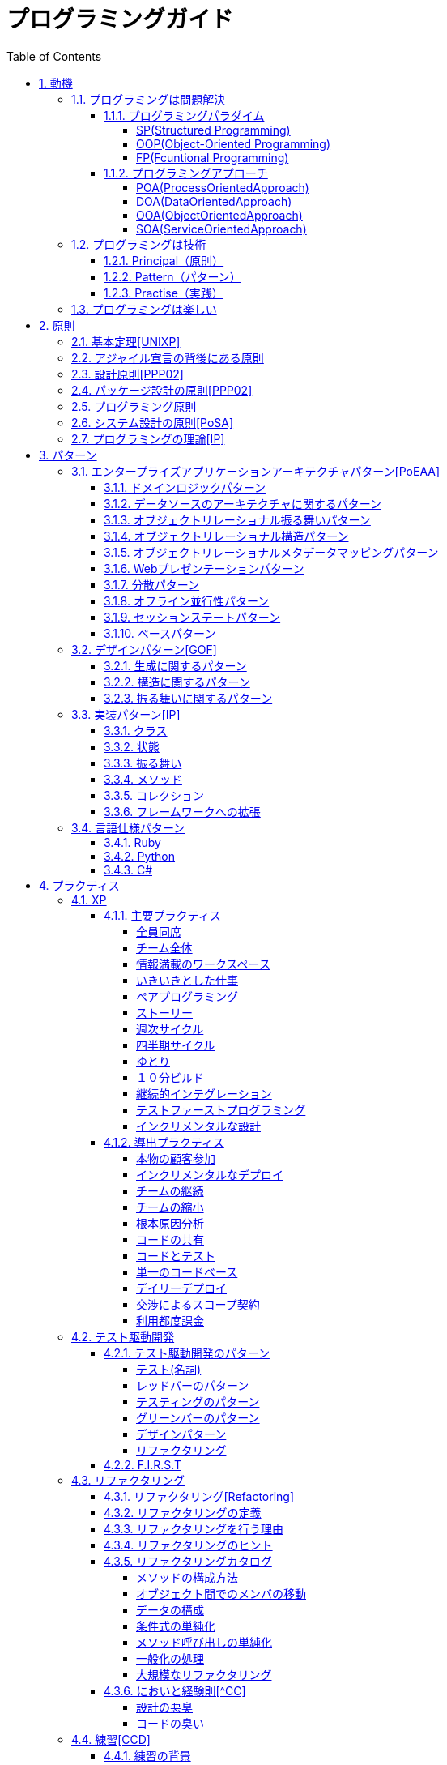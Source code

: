 :toc: left
:toclevels: 5
:sectnums:

= プログラミングガイド

== 動機
=== プログラミングは問題解決

==== プログラミングパラダイム

===== SP(Structured Programming)
[quote, Clean Architecture]
____
The first paradigm to be adopted(but not the first to be invented) was structured programming, which was discovered by Edsger Wybe Dijkstra in 1968. Dijkstra showed that the use of unrestrained jumps(goto statements) is harmful to program structure. As we'll see in the chapters that follow, he replaced those jumps with the more familiar if/then/eles and do/while/until constructs.

We can summarize the structured programming paradigm as follows:

Structured programming imposes discipline on direct transfer of control.
____

===== OOP(Object-Oriented Programming)

[quote, Clean Architecture]
____
The second paradigm to be adopted was actually discovered two years earlier, in 1966, by Ole Johan Dahl and Kristen Nygaard. These two programmers noticed that the function call stack frame in the ALGOL language could be moved to a heap, thereby allowing local variables declared by a function to exist long after the function returned. The function become a constructor for a class, the local variables become instance variables, and the nested functions become methods. This led inevitably to the discovery of polymorphism through the disciplined use of function pointers.

We can summarize the object-oriented programming paradigm as follows:

Object-oriented programming imposes discipline on indirect transfer of control.
____

===== FP(Fcuntional Programming)
[quote, Clean Architecture]
____
The third paradigm, which has only recently begun to be adopted, was the first to be invented. Indeed, its invention predates computer programming itself. Functional programming is the direct result of the work of Alonzo Church, who in 1936 invented λ-calculus while pursuing the same mathematical problem that was motivating Alan Turing at the same time. His λ-calculus is the foundation of the LISP language, invented in 1958 by John McCarthy. A foundational notion of λ-calculus is immutability---that is, the notion that the values of symbols do not change. This effectively means that is, the notion that that the values of symbols do not change. This effectively means that a functional language has no assignment statement. Most functional languages do, in fact, have some means to alter the value of a variable, but only under very strict discipline.

We can summarize the functional programming paradigm as follows:

Functional programming imposes discipline upon assignment.
____

==== プログラミングアプローチ

===== POA(ProcessOrientedApproach)

「業務処理プロセス」に着目するアプローチ手法。
POAは、業務内容を中心に設計されるためシステム設計が業務内容に強く依存する。そのため、業務内容が変更になったときにはシステムの大幅な変更が必要となりコスト面の負担が大きくなる。また、各部署の業務内容に応じて独立したシステムになることが多く、他のシステムとのデータ連携が複雑になるという問題がある。

===== DOA(DataOrientedApproach)

「どんなデータを必要とするか」に着目するアプローチ手法。
DOAでは、データを業務プロセスとは切り離して先にERモデルを用いて分析・設計する。業務のモデル化を行う際にデータが最も安定した情報資源であり、かつ共通資源であることを利用するため、業務変更によるシステムへの影響度が少なくなる。また、事象応答分析も行い、外部からの事象とその応答のタイミング的、時間的な関係を抽出し、制御の流れも図式化して分析する。

===== OOA(ObjectOrientedApproach)

「データとそれを操作する手続き（メソッド）の両方、すなわちオブジェクト」に着目するアプローチ手法。
DOAの概念をさらに進めたアプローチ。オブジェクトとは、データ（属性）とそのデータに対する手続き（メソッド）を１つにまとめたものを指す。

===== SOA(ServiceOrientedApproach)

個々のシステムをサービスという概念で捉えてシステムを構築する「やり方」（共通のメッセージ交換インタフェースに対応）。
サービスとは、業務上の１つの処理に相当するソフトウェアの機能。SOAを実現するために必要となる技術基盤は、ほとんどの場合Webサービスとなる。


=== プログラミングは技術
==== Principal（原則）
==== Pattern（パターン）
==== Practise（実践）

=== プログラミングは楽しい
* [ ] 自分の思い通りのモノを作る楽しさ
* [ ] 人の役に立つモノを作る楽しさ
* [ ] ピタゴラスイッチを作る楽しさ
* [ ] 新しいものを学ぶ楽しさ
* [ ] もっとも柔軟な媒体でものを作る楽しさ


== 原則
=== 基本定理<<UNIXP>>
  
1. スモール・イズ・ビューティフル
1. 一つのプログラムには一つのことをうまくやらせる
1. できるだけ早く試作する
1. 効率より移植性
1. 数値データはASCIIフラットファイルに保存する
1. ソフトウェアの梃子を有効に活用する
1. シェルスクリプトを使うことで梃子の効果と移植性を高める
1. 過度の対話的インタフェースを避ける
1. すべてのプログラムをフィルタにする

=== アジャイル宣言の背後にある原則

1. 顧客満足を最優先し、価値のあるソフトウェアを早く継続的に提供します。
1. 要求の変更はたとえ開発の後期であっても歓迎します。変化を味方につけることによって、お客様の競争力を引き上げます。
1. 動くソフトウェアを、2-3週間から2-3ヶ月というできるだけ短い時間間隔でリリースします。
1. ビジネス側の人と開発者は、プロジェクトを通して日々一緒に働かなければなりません。
1. 意欲に満ちた人々を集めてプロジェクトを構成します。環境と支援を与え仕事が無事終わるまで彼らを信頼します。
1. 情報を伝えるもっとも効率的で効果的な方法はフェイス・トゥ・フェイスで話をすることです。
1. 動くソフトウェアこそが進捗の最も重要な尺度です。
1. アジャイル･プロセスは持続可能な開発を促進します。一定のペースを継続的に維持できるようにしなければなりません。
1. 技術的卓越性と優れた設計に対する不断の注意が機敏さを高めます。
1. シンプルさ（ムダなく作れる量を最大限にすること）が本質です。
1. 最良のアーキテクチャ・要求・設計は、自己組織的なチームから生み出されます。
1. チームがもっと効率を高めることができるかを定期的に振り返り、それに基づいて自分たちのやり方を最適に調整します。
  
=== 設計原則<<PPP02>>
  
* 単一責任の原則(SRP)
* オープン・クローズドの原則(OCP)
* リスコフの置換原則(LSP)
* 依存関係逆転の原則(DIP)
* インタフェース分離の原則(ISP)
  
=== パッケージ設計の原則<<PPP02>>
  
* 再利用・リリース等価の原則(REP: Reuse-Release Equivalency)
* 全再利用の原則(CRP: Common Reuse Principle)
* 閉鎖性共通の原則(CCP: Common Closure Principle)
* 非循環依存関係の原則(ADP: Acyclic Dependencies Principle)
* 安定依存の原則(SDP: Stable Dependencies Principle)
* 安定度・抽象度等価の原則(SAP: Stable Abstractions Principle)
  
=== プログラミング原則
  
* KISS (Keep It Simple, Stupid. or Keep It Short and Simple)
* DRY (Don't Repeat Yourself.)
* YAGNI (You Aren't Going to Need It.)
* PIE (Program Intently and Expressively.)
* SLAP(Single Level of Abstraction Principle.)
* 名前重要 (Naming is important.)
* https://martinfowler.com/bliki/MonolithFirst.html[MonolithFirst]
* Immutable object
* Separating concerns

=== システム設計の原則<<PoSA>>

* 小さくまとめてわかりやすくする
* 場合分けのロジックを整理する
* 業務ロジックをわかりやすく整理する
* ドメインモデルの考え方で設計する
* アプリケーション機能を組み立てる
* データベースの設計とドメインオブジェクト
* 画面とドメインオブジェクトの設計を連動させる
* アプリケーション間の連携
* オブジェクト指向の開発プロセス
* オブジェクト指向設計の学び方と教え方

=== プログラミングの理論<<IP>>

* 価値
** コミュニケーション
** シンプル
** 柔軟性
* 原則
** 結果の局所化
** 繰返しの最小化
** ロジックとデータの一体化
** 対称性
** 宣言型の表現
** 変更頻度


== パターン

=== エンタープライズアプリケーションアーキテクチャパターン<<PoEAA>>

==== ドメインロジックパターン
* トランザクションスクリプト
* ドメインモデル
* テーブルモジュール
* サービスレイヤ

==== データソースのアーキテクチャに関するパターン
* テーブルゲートウェイ
* 行データゲートウェイ
* アクティブレコード
* データマッパー

==== オブジェクトリレーショナル振る舞いパターン
* ユニットオブワーク
* 一意マッピング
* レイジーロード

==== オブジェクトリレーショナル構造パターン
* 一意フィールド
* 外部キーマッピング
* 関連テーブルマッピング
* 依存マッピング
* 組込バリュー
* シリアライズLOB
* シングルテーブル継承
* クラステーブル継承
* 具象テーブル継承

==== オブジェクトリレーショナルメタデータマッピングパターン
* メタデータマッピング
* クエリーオブジェクト
* リポジトリ

==== Webプレゼンテーションパターン
* モデルビューコントローラ
* ページコントローラ
* フロントコントローラ
* テンプレートビュー
* トランスフォームビュー
* ツーステップビュー
* アプリケーションコントローラ

==== 分散パターン
* リモートファサード
* データ変換オブジェクト

==== オフライン並行性パターン
* 軽オフラインロック
* 重オフラインロック
* 緩ロック
* 暗黙ロック

==== セッションステートパターン
* クライアントセッションステート
* サーバセッションステート
* データベースセッションステート
  
==== ベースパターン
  
* ゲートウェイ
* マッパー
* レイヤースーパータイプ
* セパレートインタフェース
* レジストリ
* バリューオブジェクト
* マネー
* スペシャルケース
* プラグイン
* サービススタブ
* レコードセット

=== デザインパターン<<GOF>>

==== 生成に関するパターン

* Abstract Factory	関連する一連のインスタンスを状況に応じて、適切に生成する方法を提供する。
* Builder	複合化されたインスタンスの生成過程を隠蔽する。
* Factory Method	実際に生成されるインスタンスに依存しない、インスタンスの生成方法を提供する。
* Prototype	同様のインスタンスを生成するために、原型のインスタンスを複製する。
* Singleton あるクラスについて、インスタンスが単一であることを保証する。

==== 構造に関するパターン

* Adapter	元々関連性のない2つのクラスを接続するクラスを作る。
* Bridge	クラスなどの実装と、呼出し側の間の橋渡しをするクラスを用意し、実装を隠蔽する。
* Composite	再帰的な構造を表現する。
* Decorator	あるインスタンスに対し、動的に付加機能を追加する。Filterとも呼ばれる。
* Facade	複数のサブシステムの窓口となる共通のインタフェースを提供する。
* Flyweight	多数のインスタンスを共有し、インスタンスの構築のための負荷を減らす。
* Proxy	共通のインタフェースを持つインスタンスを内包し、利用者からのアクセスを代理する。Wrapperとも呼ばれる

==== 振る舞いに関するパターン

* Chain of Responsibility	イベントの送受信を行う複数のオブジェクトを鎖状につなぎ、それらの間をイベントが渡されてゆくようにする。
* Command	複数の異なる操作について、それぞれに対応するオブジェクトを用意し、オブジェクトを切り替えることで、操作の切替えを実現する。
* Interpreter	構文解析のために、文法規則を反映するクラス構造を作る。
* Iterator	複数の要素を内包するオブジェクトのすべての要素に対して、順番にアクセスする方法を提供する。反復子。
* Mediator	オブジェクト間の相互作用を仲介するオブジェクトを定義し、オブジェクト間の結合度を低くする。
* Memento	データ構造に対する一連の操作のそれぞれを記録しておき、以前の状態の復帰または操作の再現が行えるようにする。
* Observer (出版-購読型モデル)	インスタンスの変化を他のインスタンスから監視できるようにする。Listenerとも呼ばれる。
* State	オブジェクトの状態を変化させることで、処理内容を変えられるようにする。
* Strategy	データ構造に対して適用する一連のアルゴリズムをカプセル化し、アルゴリズムの切替えを容易にする。
* Template Method	あるアルゴリズムの途中経過で必要な処理を抽象メソッドに委ね、その実装を変えることで処理が変えられるようにする。
* Visitor	データ構造を保持するクラスと、それに対して処理を行うクラスを分離する。

=== 実装パターン<<IP>>
==== クラス
* クラス
* シンプルなスーパークラス名
* 修飾的なサブクラス
* 抽象インターフェース
* インターフェース
* 抽象クラス
* 別バーションのインターフェース
* バリューオブジェクト
* 特化
* サブクラス
* 実装クラス
* 内部クラス
* インスタンス固有の振る舞い
* 条件分岐
* 委譲
* プラガブルセレクタ
* 匿名内部クラス
* ライブラリクラス

==== 状態
* 状態
* アクセス
* 直接アクセス
* 間接アクセス
* 共通の状態
* 可変の状態
* 外部の状態
* 変数
* ローカル変数
* フィールド
* 引数
* コレクティングパラメータ
* オプション引数
* 可変引数
* パラメータオブジェクト
* 定数
* 役割を示す名前
* 宣言される型
* 初期化
* 早期初期化
* 遅延初期化

==== 振る舞い
* 制御フロー
* メインフロー
* メッセージ
* 選択メッセージ
* 二重ディスパッチ
* 分割（直列）メッセージ
* 反転メッセージ
* 招待メッセージ
* 説明メッセージ
* 例外フロー
* ガード条件
* 例外
* チェック例外
* 例外の伝搬

==== メソッド
* 複合メソッド
* 意図を示す名前
* メソッドの可視性
* メソッドオブジェクト
* オーバーライドメソッド
* オーバーロードメソッド
* メソッドが返す型
* メソッドのコメント
* ヘルパーメソッド
* デバッグ出力メソッド
* 変換
* 変換メソッド
* 変換コンストラクター
* 生成
* 完全なコンストラクタ
* ファクトリメソッド
* 内部ファクトリ
* コレクション用アクセッサメソッド
* 論理値設定メソッド
* クエリーメソッド
* 等価性メソッド
* getterメソッド
* setterメソッド
* 安全なコピー

==== コレクション
* メタファー
* 問題
* インターフェース
** 配列
** Iterable
** Collection
** List
** Set
** SortedSet
** Map
* 実装
** Collection
** List
** Set
** Map
* Collections
** 検索
** ソート
** 変更不可のコレクション
** 要素を１つだけ含むコレクション
** 空のコレクション
** コレクションの拡張

==== フレームワークへの拡張
* アプリケーションを変更させないフレームワークへの変更
* 非互換のアップグレード
* 互換性のある変更の促進
** ライブラリクラス
** オブジェクト
** 使用形式
** 抽象化
** 生成
** メソッド

=== 言語仕様パターン

==== Ruby
|===
|                |    |Ruby   |Python   |C=   |3   |4   |5   |
|Rubyの基本を学ぼう   |     |     |     |     |     |     |     |
|                |Rubyをより深く学ぶために|     |     |     |     |     |     |
|                |プログラムのはじまりとおわり|     |     |     |     |     |     |
|                |変数とは|     |     |     |     |     |     |
|                |オブジェクトとメソッド|     |     |     |     |     |     |
|                |演算子とは|     |     |     |     |     |     |
|                |コメントをつける|     |     |     |     |     |     |
|                |インデント|     |     |     |     |     |     |
|定数   |     |     |     |     |     |     |     |
|                |変数の種類|     |     |     |     |     |     |
|                |疑似変数|     |     |     |     |     |     |
|                |定数|     |     |     |     |     |     |
|                |nilオブジェクト|     |     |     |     |     |     |
|数値と演算子   |     |     |     |     |     |     |     |
|                |数値オブジェクト|     |     |     |     |     |     |
|                |算術演算子|     |     |     |     |     |     |
|                |シフト演算子とビット演算子|     |     |     |     |     |     |
|                |比較演算子|     |     |     |     |     |     |
|                |Integerのよく使われるメソッド|     |     |     |     |     |     |
|                |Floatのよく使われるメソッド|     |     |     |     |     |     |
|文字列   |     |     |     |     |     |     |     |
|                |文字列と文字列リテラル|     |     |     |     |     |     |
|                |文字列のよく使われるメソッド|     |     |     |     |     |     |
|                |日本語と文字コード|     |     |     |     |     |     |
|                |ヒアドキュメント|     |     |     |     |     |     |
|                |正規表現|     |     |     |     |     |     |
|                |シンボル|     |     |     |     |     |     |
|文字列   |     |     |     |     |     |     |     |
|                |文字列と文字列リテラル|     |     |     |     |     |     |
|                |文字列のよく使われるメソッド|     |     |     |     |     |     |
|                |日本語と文字コード|     |     |     |     |     |     |
|                |ヒアドキュメント|     |     |     |     |     |     |
|                |正規表現|     |     |     |     |     |     |
|                |シンボル|     |     |     |     |     |     |
|制御構造   |     |     |     |     |     |     |     |
|                |条件分岐|     |     |     |     |     |     |
|                |繰り返し処理|     |     |     |     |     |     |
|配列／レンジ／ハッシュ   |     |     |     |     |     |     |     |
|                |配列オブジェクト|     |     |     |     |     |     |
|                |配列でよく使われるメソッド|     |     |     |     |     |     |
|                |レンジオブジェクト(Range)|     |     |     |     |     |     |
|                |ハッシュオブジェクト(Hash)|     |     |     |     |     |     |
|                |ハッシュでよく使われるメソッド|     |     |     |     |     |     |
|                |配列とレンジ、ハッシュのまとめ|     |     |     |     |     |     |
|メソッド   |     |     |     |     |     |     |     |
|                |メソッド定義|     |     |     |     |     |     |
|                |メソッドと戻り値|     |     |     |     |     |     |
|                |ブロック付きメソッド|     |     |     |     |     |     |
|メソッド   |     |     |     |     |     |     |     |
|                |メソッド定義|     |     |     |     |     |     |
|                |メソッドと戻り値|     |     |     |     |     |     |
|                |ブロック付きメソッド|     |     |     |     |     |     |
|クラスの基本   |     |     |     |     |     |     |     |
|                |クラスとは|     |     |     |     |     |     |
|                |クラスにメソッドを定義する|     |     |     |     |     |     |
|                |再び変数について|     |     |     |     |     |     |
|                |アクセッサメソッド|     |     |     |     |     |     |
|                |メソッドと可視性|     |     |     |     |     |     |
|                |クラスの継承|     |     |     |     |     |     |
|                |別ファイルを読み込み|     |     |     |     |     |     |
|                |クラスと抽象化|     |     |     |     |     |     |
|モジュール   |     |     |     |     |     |     |     |
|                |モジュールとは|     |     |     |     |     |     |
|                |モジュールを名前空間として使う|     |     |     |     |     |     |
|                |モジュールでMix-inを実現する|     |     |     |     |     |     |
|                |トップレベルや名前空間と値の探索順|     |     |     |     |     |     |
|例外処理         ||     |     |     |     |     |     |
|　　　　　       |例外処理とは|     |     |     |     |     |     |
|                |例外を補足する|     |     |     |     |     |     |
|                |例外を発生させる|     |     |     |     |     |     |
|組み込みライブラリ ||     |     |     |     |     |     |
|　　　　　        |Timeクラス|     |     |     |     |     |     |
|                |Fileクラス|     |     |     |     |     |     |
|                |Dirクラス|     |     |     |     |     |     |
|標準添付ライブラリ ||     |     |     |     |     |     |
|                |標準添付ライブラリとは|     |     |     |     |     |     |
|                |日付クラス(Timeクラスの拡張)|     |     |     |     |     |     |
|                |CSVを扱う(CSVクラス)|     |     |     |     |     |     |
|                |JSONを扱う(JSONクラス)|     |     |     |     |     |     |
|                |YAMLを扱う(YAMLクラス)|     |     |     |     |     |     |
|                |一時ディレクトリ／ファイルを扱う(tmpdir／tempfile)|     |     |     |     |     |     |
|                |ファイルの操作を行う(FileUtilsモジュール)|     |     |     |     |     |     |
|                |プログラムのテスト|     |     |     |     |     |     |
|組み込みツール ||     |     |     |     |     |     |
|                |irb|     |     |     |     |     |     |
|                |RDoc|     |     |     |     |     |     |
|                |Rake|     |     |     |     |     |     |
|                |RubyGems|     |     |     |     |     |     |
|                |Bundler|     |     |     |     |     |     |
|より高度なRubyの知識 ||     |     |     |     |     |     |
|                |マジックコメント|     |     |     |     |     |     |
|                |%記法|     |     |     |     |     |     |
|                |ArrayとHashの一歩進んだ使い方|     |     |     |     |     |     |
|                |メソッドの一歩進んだ使い方|     |     |     |     |     |     |
|                |Rubyの一般的な命名規則|     |     |     |     |     |     |
|                |環境変数を扱う|     |     |     |     |     |     |
|                |コマンドライン引数を扱う|     |     |     |     |     |     |
||     |     |     |     |     |     |     |
|===

==== Python
|===
|                |    |Ruby   |Python   |C=   |3   |4   |5   |
|プログラミングの基本   |     |     |     |     |     |     |     |
|                |基本のデータ|     |     |     |     |     |     |
|                |変数|     |     |     |     |     |     |
|                |演算|     |     |     |     |     |     |
|                |文の書き方|     |     |     |     |     |     |
|データ構造       ||     |     |     |     |     |     |
|                |リスト(list)|     |     |     |     |     |     |
|                |タプル(tuple)とレンジ(range)|     |     |     |     |     |     |
|                |セット(set)|     |     |     |     |     |     |
|                |辞書(dict)|     |     |     |     |     |     |
|制御構文       ||     |     |     |     |     |     |
|                |if文|     |     |     |     |     |     |
|                |for文|     |     |     |     |     |     |
|                |while文|     |     |     |     |     |     |
|                |リスト内包表記|     |     |     |     |     |     |
|関数       ||     |     |     |     |     |     |
|                |関数の利用|     |     |     |     |     |     |
|                |関数の作成|     |     |     |     |     |     |
|                |ラムダ式|     |     |     |     |     |     |
|クラス           ||     |     |     |     |     |     |
|                |オブジェクト指向|     |     |     |     |     |     |
|                |クラスの作成|     |     |     |     |     |     |
|                |メンバのはたらき|     |     |     |     |     |     |
|                |継承|     |     |     |     |     |     |
|エラーと例外処理           ||     |     |     |     |     |     |
|                |エラーメッセージ|     |     |     |     |     |     |
|                |例外を処理する|     |     |     |     |     |     |
|                |例外を送る|     |     |     |     |     |     |
|ファイル操作      ||     |     |     |     |     |     |
|                |ファイルの読み込み|     |     |     |     |     |     |
|                |ファイルへの書き出し|     |     |     |     |     |     |
|                |ファイルオブジェクトを利用する|     |     |     |     |     |     |
|モジュール      ||     |     |     |     |     |     |
|                |モジュールを利用する|     |     |     |     |     |     |
|                |モジュールの作成|     |     |     |     |     |     |
|                |コマンドラインからの利用|     |     |     |     |     |     |
|標準ライブラリの活用      ||     |     |     |     |     |     |
|                |標準ライブラリ|     |     |     |     |     |     |
|                |算術計算- math, random, statistics|     |     |     |     |     |     |
|                |日時 - datetime|     |     |     |     |     |     |
|                |CSVファイル - csv|     |     |     |     |     |     |
|                |正規表現 - re|     |     |     |     |     |     |
|外部パッケージの利用      ||     |     |     |     |     |     |
|                |外部パッケージのインストール|     |     |     |     |     |     |
|                |Web情報の取得 - Requests|     |     |     |     |     |     |
|                |グラフ作成 - matplotlib|     |     |     |     |     |     |
|                |画像編集 - Pillow|     |     |     |     |     |     |
|応用的な文法      ||     |     |     |     |     |     |
|                |非同期構文|     |     |     |     |     |     |
|                |イテレータ・ジェネレータ|     |     |     |     |     |     |
|                |Pythonの慣習 - PEP8|     |     |     |     |     |     |
|===
==== C#
|===
|                |    |Ruby   |Python   |C=   |3   |4   |5   |
|C=の基本を学ぶ   |     |     |     |     |     |     |     |
|                |プログラムの実行順序と構成|     |     |     |     |     |     |
|                |記述方法の基本|     |     |     |     |     |     |
|                |ステートメントとブロック|     |     |     |     |     |     |
|                |文字の入出力|     |     |     |     |     |     |
|                |コメント|     |     |     |     |     |     |
|変数と型 |     |     |     |     |     |     |     |
|                |変数の基本|     |     |     |     |     |     |
|                |型の種類|     |     |     |     |     |     |
|                |宣言と初期化|     |     |     |     |     |     |
|                |変数のスコープ|     |     |     |     |     |     |
|                |型の変換|     |     |     |     |     |     |
|演算子           ||     |     |     |     |     |     |
|                |演算子の基本|     |     |     |     |     |     |
|                |代入演算子|     |     |     |     |     |     |
|                |算術演算子|     |     |     |     |     |     |
|                |連結演算子|     |     |     |     |     |     |
|                |比較演算子|     |     |     |     |     |     |
|                |論理演算子|     |     |     |     |     |     |
|                |その他の演算子|     |     |     |     |     |     |
|条件分岐         ||     |     |     |     |     |     |
|                |条件分岐の基本|     |     |     |     |     |     |
|                |if|     |     |     |     |     |     |
|                |if - else|     |     |     |     |     |     |
|                |if - else if|     |     |     |     |     |     |
|                |ifとブール値|     |     |     |     |     |     |
|                |switch - case|     |     |     |     |     |     |
|繰り返し処理      ||     |     |     |     |     |     |
|                |繰り返し処理の基本|     |     |     |     |     |     |
|                |for|     |     |     |     |     |     |
|                |foreach|     |     |     |     |     |     |
|                |while|     |     |     |     |     |     |
|                |do - while|     |     |     |     |     |     |
|                |流れ制御|     |     |     |     |     |     |
|配列とコレクション      ||     |     |     |     |     |     |
|                |配列の基本|     |     |     |     |     |     |
|                |配列の使い方|     |     |     |     |     |     |
|                |多次元配列|     |     |     |     |     |     |
|                |ジャグ配列|     |     |     |     |     |     |
|                |コレクション|     |     |     |     |     |     |
|                |主要なコレクション|     |     |     |     |     |     |
|メソッド         ||     |     |     |     |     |     |
|                |メソッドの基本|     |     |     |     |     |     |
|                |メソッドの作成|     |     |     |     |     |     |
|                |引数の指定|     |     |     |     |     |     |
|                |オーバーロード|     |     |     |     |     |     |
|                |戻り値の指定|     |     |     |     |     |     |
|クラスと構造体    ||     |     |     |     |     |     |
|                |クラスの基本|     |     |     |     |     |     |
|                |クラスの作成|     |     |     |     |     |     |
|                |メンバー|     |     |     |     |     |     |
|                |コンストラクターとデストラクター|     |     |     |     |     |     |
|                |アクセス修飾子|     |     |     |     |     |     |
|                |パーシャルクラス|     |     |     |     |     |     |
|                |構造体|     |     |     |     |     |     |
|継承             ||     |     |     |     |     |     |
|                |継承の基本|     |     |     |     |     |     |
|                |派生クラスの作成|     |     |     |     |     |     |
|                |ポリモーフィズム|     |     |     |     |     |     |
|                |基本クラスへのアクセス|     |     |     |     |     |     |
|                |オーバーライド|     |     |     |     |     |     |
|抽象クラスとインターフェイス         ||     |     |     |     |     |     |
|                |抽象クラスの基本|     |     |     |     |     |     |
|                |抽象クラスの作成と使用|     |     |     |     |     |     |
|                |インターフェイスの基本|     |     |     |     |     |     |
|                |インターフェイスの作成と使用|     |     |     |     |     |     |
|デリゲートとイベント         ||     |     |     |     |     |     |
|                |デリゲートの基本|     |     |     |     |     |     |
|                |デリゲートオブジェクトの生成|     |     |     |     |     |     |
|                |汎用的なデリゲート|     |     |     |     |     |     |
|                |イベントとデリゲートの違い|     |     |     |     |     |     |
|ジェネリック      ||     |     |     |     |     |     |
|                |ジェネリックの基本|     |     |     |     |     |     |
|                |ジェネリックメソッドの作成|     |     |     |     |     |     |
|                |ジェネリッククラスの作成|     |     |     |     |     |     |
|                |ジェネリックインターフェイスの作成|     |     |     |     |     |     |
|                |ジェネリック型の制約|     |     |     |     |     |     |
|                |ジェネリックコレクション|     |     |     |     |     |     |
|LINQ         ||     |     |     |     |     |     |
|                |LINQの概要|     |     |     |     |     |     |
|                |LINQの基本|     |     |     |     |     |     |
|                |クエリキーワード|     |     |     |     |     |     |
|                |LINQの拡張メソッド|     |     |     |     |     |     |
|例外処理         ||     |     |     |     |     |     |
|                |例外処理の基本|     |     |     |     |     |     |
|                |try-catch-finally|     |     |     |     |     |     |
|                |例外の種類と作成|     |     |     |     |     |     |
|                |例外の再スロー|     |     |     |     |     |     |
|非同期処理        ||     |     |     |     |     |     |
|                |非同期処理の基本|     |     |     |     |     |     |
|                |非同期メソッドの作成|     |     |     |     |     |     |
|                |非同期所の実装|     |     |     |     |     |     |
|                |非同期処理の実行順序|     |     |     |     |     |     |
|                |非同期処理の操作|     |     |     |     |     |     |
|                |非同期処理の例外と取消し|     |     |     |     |     |     |
|Windowsフォームアプリケーション作成        ||     |     |     |     |     |     |
|                |Windowsプログラミングの基本|     |     |     |     |     |     |
|                |Windowsフォームアプリケーションの作成準備|     |     |     |     |     |     |
|                |コントロールの配置と設定|     |     |     |     |     |     |
|                |イベントに対する処理の記述|     |     |     |     |     |     |
|                |実行と動作確認|     |     |     |     |     |     |
|===

== プラクティス
=== XP
  
==== 主要プラクティス
  
===== 全員同席
  
===== チーム全体
  
===== 情報満載のワークスペース
  
===== いきいきとした仕事
  
===== ペアプログラミング
  
===== ストーリー
  
===== 週次サイクル

===== 四半期サイクル
  
===== ゆとり
  
===== １０分ビルド
  
===== 継続的インテグレーション

===== テストファーストプログラミング

===== インクリメンタルな設計

==== 導出プラクティス
  
===== 本物の顧客参加
  
===== インクリメンタルなデプロイ
  
===== チームの継続
  
===== チームの縮小
  
===== 根本原因分析
  
===== コードの共有

===== コードとテスト
  
===== 単一のコードベース

===== デイリーデプロイ
  
===== 交渉によるスコープ契約
  
===== 利用都度課金

=== テスト駆動開発
==== テスト駆動開発のパターン

===== テスト(名詞)
* 独立したテスト
* TODOリスト
* テストファースト
* アサートファースト
* テストデータ
* 明示的なデータ

===== レッドバーのパターン
* 一歩を示すテスト
* 説明的なテスト
* 学習用テスト
* 脱線はTODOリストへ
* 回帰テスト
* 休憩
* やり直す
* 安い椅子に良い椅子

===== テスティングのパターン
* 小さいテスト
* Mock Object(偽装オブジェクト)パターン
* Self Shunt(自己接続)パターン
* Long String(記録用文字列)パターン
* Crash Test Dummy(衝突実験ダミー人形)パターン
* 失敗させたままのテスト
* きれいなチェックイン

===== グリーンバーのパターン
* 仮実装を経て本実装へ
* 三角測量
* 明白な実装
* 一から多へ
* xUnitのパターン
* フィクスチャー
* 外部フィクスチャー
* テストメソッド
* 例外のテスト
* まとめてテスト

===== デザインパターン
* Commandパターン
* Value Objectパターン
* Null Objectパターン
* Template Methodパターン
* Pluggable Objectパターン
* Factory Methodパターン
* Imposterパターン
* Collecting Parameterパターン
* Singletonパターン

===== リファクタリング
* 差異をなくす
* 変更の分離
* データ構造の変更
* メソッドの抽出
* メソッドのインライン化
* インタフェースの抽出
* メソッドの移動
* メソッドオブジェクト
* パラメータの追加
* メソッドからコンストラクタへのパラメータの移動

==== F.I.R.S.T
1. Fast(高速)
1. Independent(独立)
1. Repeatable(再現性)
1. Self-Validating(自己検証可能)
1. Timely(適時性)

=== リファクタリング
==== リファクタリング<<Refactoring>>
* コードの不吉な臭い
* メソッドの構成
* オブジェクト間での特性の移動
* データの再編成
* 条件記述の単純化
* メソッド呼び出しの単純化
* 継承の取り扱い

==== リファクタリングの定義
==== リファクタリングを行う理由
* リファクタリングはソフトウェア設計を改善する
* リファクタリングはソフトウェアを理解しやすくする
* リファクタリングはバグを見つけ出す
* リファクタリングでより速くプログラミングできる
==== いつリファクタリングをすべきか
* ３度目の法則
* 機能追加時にリファクタリングを行う
* バグフィックスの時にリファクタリングを行う
* コードレビューの時にリファクタリングを行う

==== リファクタリングのヒント

* [ ] 構造的に機能を付け加えにくいプログラムに、新規機能を追加しなければならない場合には、まず機能追加が簡単になるようにリファクタリングをしてから追加を行うこと。

* [ ] リファクタリングに入る前に、しっかりとした一連のテスト群が用意できているかを確認すること。これらのテストには自己診断機能が不可欠である。

* [ ] リファクタリングでは小さなステップでプログラムを変更していく。そのため、誤ったことしても、バグを見つけるのは簡単である。

* [ ] コンパイラが理解出るコードは誰にでも書ける。すぐれたプログラマは、人間にとってわかりやすいコードを書く。

* [ ] リファクタリング（名詞）：外側から見たときの振る舞いを保ちつつ、理解や修正が簡単になるように、ソフトウェアの内部構造を変化させること。

* [ ] リファクタリングする（動詞）：一連のリファクタリングを適用して、外部から見た振る舞いの変更なしに、ソフトウェアを再構築すること。

* [ ] ３三度目になったらリファクタリング開始。

* [ ] あまり早期にインタフェースを公開しないこと。スムーズなリファクタリングのために、時にはコードの所有権のポリシーを変えることも必要。

* [ ] コメントの必要を感じたときにはリファクタリングを行って、コメントを書かなくとも内容がわかるようなコードを目指すこと。

* [ ] テストを完全に自動化して、その結果もテストにチェックさせること。

* [ ] テストをひとそろいにしておくと、バグの検出に絶大な威力を発揮する。これによって、バグの発見にかかる時間は削除される。

==== リファクタリングカタログ

===== メソッドの構成方法
* メソッドの抽出(Extract Method)
* メソッドのインライン化(Inline Method)
* 一時変数のインライン化(Inline Temp)
* 一時変数から問い合わせメソッドへ(Replace Temp with Query)
* 一時変数からチェインへ(Replace Temp with Query)
* 説明変数の導入(Introduce Explaining Variable)
* 一時変数の導入(Split Temporary Variable)
* 引数への代入の除去(Remove Assignments to Parameters)
* メソッドからメソッドオブジェクトへ(Replace Method with Method Object)
* アルゴリズム変更(Substitute Algorithm)
* ループからコレクションクロージャメソッドへ(Replace Loop with Collection Closure Method)
* サンドイッチメソッドの抽出(Extract Surrounding Method)
* クラスアノテーションの導入(Introduce Class Annotation)
* 名前付き引数の導入(Introduce Named Parameter)
* 名前付き引数の除去(Remove Named Parameter)
* 使われていないデフォルト引数の除去(Remove Unused Default Parameter)
* 動的メソッド定義(Dynamic Method Definition)
* 動的レセプタから動的メソッド定義へ(Replace Dynamic Receptor with Dynamic Method Definition)
* 動的レセプタの分離(Isolate Dynamic Receptor)
* evalを実行時からパース時へ(Move Eval from Runtime to Parse Time)

===== オブジェクト間でのメンバの移動
* メソッドの移動(Move Method)
* フィールドの移動(Move Field)
* クラスの抽出(Extract Class)
* クラスのインライン化(Inline Class)
* 移譲の隠蔽(Hide Delegate)
* 横流しブローカーの除去(Remove Middle Man)

===== データの構成
* 自己カプセル化フィールド(Self Encapsulate Field)
* データ値からオブジェクトへ(Replace Data Value with Object)
* 値から参照へ(Change Value to Reference)
* 参照から値へ(Change Reference to Value)
* 配列からオブジェクトへ(Replace Array with Object)
* ハッシュからオブジェクトへ(Replace Array with Object)
* 片方向リンクから双方向リンクへ(Change Unidirectional Association to Bidirectional)
* 双方向リンクから片方向リンクへ(Change Bidirectional Association to Unidirectional)
* マジックナンバーからシンボル定数へ(Replace Magic Number with Symbolic Constant)
* コレクションのカプセル化(Encapsulate Collection)
* レコードからデータクラスへ(Replace Record with Data Class)
* タイプコードからポリモーフィズムへ(Replace Type Code with Polymorphism)
* タイプコードからモジュールのextendへ(Replace Type Code with Module Extension)
* タイプコードからState/Strategyへ(Replace Type Code with State/Strategy)
* サブクラスからフィールドへ(Replace Subclass with Fields)
* 属性初期化の遅延実行(Lazily Initialized Attribute)
* 属性初期化の先行実行(Eagerly Initialized Attribute)

===== 条件式の単純化
* 条件分の分解(Decompose Conditional)
* 条件分岐の組み換え(Recompose Conditinal)
* 重複する条件分岐の断片の統合(Consolidate Duplicate Conditional Fragments)
* 制御フラグの除去
* 条件分岐のネストからガード節へ(Replace Nested Conditional with Guard Clauses)
* 条件分岐からポリモーフィズムへ(Replace Conditional with Polymorphism)
* nullオブジェクトの導入(Introduce Null Object)
* アサーションの導入(Introduce Assertion)

===== メソッド呼び出しの単純化
* メソッド名の変更(Rename Method)
* 引数の追加(Add Parameter)
* 引数の削除(Remove Parameter)
* 問い合わせと更新の分離(Separate Query from Modifier)
* メソッドのパラメータ化(Parameterize Method)
* 引数から別々のメソッドへ(Replace Parameter with Explicit Methods)
* オブジェクト自体の受け渡し(Preserve Whole Object)
* 引数からメソッドへ(Replace Parameter with Method)
* 引数オブジェクトの導入(Introduce Parameter Object)
* 設定メソッドの削除(Remove Setting Method)
* メソッドの隠蔽(Hide Method)
* コンストラクタからファクトリメソッドへ(Replace Constructor with Factory Method)
* エラーコードから例外へ(Replace Error Code wiht Exception)
* 例外からテストへ(Replace Exception with Test)
* ゲートウェイの導入(Introduce Gateway)
* 式ビルダーの導入(Intorduce Expression Builder)

===== 一般化の処理
* メソッドの上位階層への移動(Pull Up Method)
* メソッドの下位階層への移動(Push Down Method)
* モジュールの抽出(Extract Module)
* モジュールのインライン化(Inline Module)
* サブクラスの抽出(Extract Subclass)
* 継承の導入(Introduce Inheritance)
* 階層構造の統合(Collapse Hierarchy)
* テンプレートメソッドの作成(From Template Method)
* 継承から移譲のへ(Replace Inheritance with Delegation)
* 委譲から継承へ(Replace Delegation with Hierarchy)
* 抽象スーパークラスからモジュールへ(Replae Abstract Superclass with Module)

===== 大規模なリファクタリング
* 複合的な継承階層の分割(Tease Apart Inheritance)
* 手続き型設計からオブジェクト指向設計へ(Convert Procedural Design to Objects)
* ドメインのプレゼンテーションからの分離(Separate Domain from Presentation)
* 継承階層の抽出(Extract Hierarchy)

==== においと経験則[^CC]
===== 設計の悪臭
1. 硬さ
1. もろさ
1. 移植性のなさ
1. 扱いにくさ
1. 不必要な複雑さ
1. 不必要な繰り返し
1. 不透明さ

===== コードの臭い
* コードの重複
* 長いメソッド
* 大きなクラス
* 長い引数リスト
* 変更系統の分岐
* ショットガン創の手術
* メソッドの浮気
* 群れたがるデータ
* プリミティブ強迫症
* case文
* パラレルな継承階層
* 仕事をしないクラス
* 空論的一般化
* 一時フィールド
* メッセージの連鎖
* 横流しフローカー
* 親密すぎるクラス
* インターフェイスの異なるクラス群
* 不完全なライブラリクラス
* データクラス
* 継承した遺産の拒絶
* コメント
* メタプログラミング狂
* 柔軟すぎるAPI
* 紋切り型コードの繰り返し

* コメント
** C1:不適切な情報
** C2:退化コメント
** C3:冗長なコメント
** C4:記述不足のコメント
** C5:コメントアウトされたコード
* 環境
** E1:ビルドに複数のステップを要する
** E2:テストに複数のステップを要する
* 関数
** F1:多すぎる引数
** F2:出力引数
** F3:フラグ引数
** F4:死んだ関数
* 一般
** G1:１つのソースファイルに複数の言語を使用する
** G2:あって当然の振る舞いが実装されていない
** G3:境界値に対する不正確な振る舞い
** G4:安全軽視
** G5:重複
** G6:抽象レベルが正しくないコード
** G7:継承クラスに依存したベースクラス
** G8:情報過多
** G9:デッドコード
** G10:垂直分離
** G11:不整合
** G12:雑然
** G13:人為的な結合
** G14:機能の羨望
** G15:セレクタ引数
** G16:不明瞭な意図
** G17:責務を持たせる場所の間違い
** G18:不適切なstatic
** G19:説明的変数
** G20:関数名は体を表すべき
** G21:アルゴリズムを理解する
** G22:論理的な依存性を物理的なものとする
** G23:if/elseやswitch/caseよりも多態を好む
** G24:標準や規約に従う
** G25:マジックナンバーを名前付けした定数に置き換える
** G26:正確であれ
** G27:規約より構造
** G28:条件をカプセル化せよ
** G29:条件の非定刑を避ける
** G30:関数では１つのことを行うべき
** G31:隠れた時間軸上の結合
** G32:いいかげんにならないこと
** G33:境界条件はカプセル化する
** G34:関数は１つの抽象レベルを担うべき
** G35:設定可能なデータは高いレベルに置く
** G36:推移的なナビゲーションを避ける
* Java
** J1:ワイルドカードを使って、長いimportのリストを避ける
** J2:定数を継承しない
** J3:定数とenum
* 名前
** N1:記述的な名前を選ぶ
** N2:抽象レベルに適切な名前を選ぶ
** N3:可能な限り標準の用語を使用する
** N4:はっきりした名前
** N5:広いスコープには長い名前を
** N6:エンコーディングを避ける
** N7:名前で副作用を示すべき
* テスト
** T1:不十分なテスト
** T2:カバレッジツールを脂油する!
** T3:ささいなテストを省略しない
** T4:無視すること指定されたテストは、あいまいさへの問いかけである
** T5:境界条件テスト
** T6:バグの周辺は徹底的にテストを
** T7:失敗パターンは何かを語る
** T8:テストカバレッジのパターンは何かを語る
** T9:テストは高速に実行できるべき
  
=== 練習<<CCD>>
  
武術もプログラミングも、スピードは練習の成果である。その練習はどちらもに似ている。問題と解決策からなる題目を選び、完全に習得するまで何度も実行するのだ。
  
==== 練習の背景
  
  
最初の練習用プログラム
  
```c
main()
{
  printf("hello, world\n")
}
```
  
==== コーディング道場
  
==== 型
  
プログラミングの型というのは、プログラミングの問題を解くためにキーボードやマウスの動きの練習である。実際に問題を解くわけではない。解き方はすでにわかっている。問題を解きながら体の動きや意思決定の練習をするのである。
ここでも完全に限りなく近づくことが目標となる。脳や指に動きや反応を覚えさせるために、何度も練習するのだ。練習するうちに、自分の動きや解決策が少しづつ改善・効率化されることに気づくだろう。
型を使った練習は、ホットキーや操作のイデオムの学習に適している。TDDやCI（継続的インテグレーション）などの規律の学習にも優れた方法である。そして、最も重要なのは、よくある問題と解決策の組み合わせを潜在意識に植えつけることで、現実のプログラミングの問題解決方法がわかるようになるということだ。
武術家のようにプログラマは複数の型を知り、定期的に練習することで、記憶に残るようになる。型の多くは、http://katas.softwarecraftsmanship.org にある。
  
  * http://butunclebob.com/ArticleS.UncleBob.TheBowlingGameKata[ボウリングゲーム]
  * http://butunclebob.com/ArticleS.UncleBob.ThePrimeFactorsKata[素因数分解]
  * http://thecleancoder.blogspot.jp/2010/10/craftsman-62-dark-path.html[ワードラップ]
  
==== 技
  
プログラマもこれと同じ練習ができる。 http://c2.com/cgi/wiki?PairProgrammingPingPongPattern[ピンポンゲーム] を使うのだ。まず、２人で型または簡単な問題を選ぶ。次に、１人がユニットテストを書き、もう１人がテストを成功させる。そして、役割を交代する。
  
==== 乱取り
  
２人組でパートナーが問題を解く「技」とよく似ているが、こちらは参加人数が多く、ルールも少し変更されている。まず、プロジェクタに画面を写す。次に、１人がテストを書く。そして、次の人がテストを成功させて、次のテストを書く。これを順番にやっていくのだ。
ここから学べることはすごく多い。他の人が問題を解く様子がよくわかるからだ。それによって、自分のやり方を改善し、スキルを向上させられる。
  
==== エチュード<<WEB01>>
  
===== ピアノ
  
===== エチュードは技術習得の近道
  
エチュードとは、練習曲のこと。
エチュードは必ず何らかの技術習得を目的として作曲されている。繰り返し練習することで、その技術を効率的に身につけられるようになっている。
自分の引きたい曲があって、その曲だけを一生懸命にピアノで練習するより、その曲を弾きこなすのに必要な技術をエチュードで身につけてから練習したほうが短期間で弾くことができるよになる。
  
===== 初級のエチュード
  
「バイエル」、「ハノン」、「みんなのオルガン・ピアノの本」、「ブルグミュラー」、「ピアノエチュード集」などのエチュードはピアノを弾くための基本的な技術を習得することができる。
  
楽譜に書かれている情報を正しく認識できるようになることが初級の段階で学ぶべきこと
  
===== 中級のエチュードとは
  
「ソナチネ」、「チェルニー」、「ピアニストの毎日の基礎練習帳」などがある。
  
中級では表面上に書かれている音符から、作曲者の意図を読み取る力を養う段階に入る。
言いかえれば、ピアノを通して音楽的な表現をどのようにしていくのかということを考え始める段階ということ。

===== チェス
  
===== エンドゲーム・スタディ<<WEB03>>
  
> エンドゲームスタディあるいは単にスタディとは、一種の問題として提示される作り物の（つまり実戦から取られたのではなく創作された）チェスの局面で、一方（通常白）が他方のいかなる指し手に対しても勝つ（または引き分ける）手順を解答として求めるものを言う。なお、エンドゲームスタディはエチュードと呼ばれることもある。

===== 将棋

====== 定跡
> 定石、定跡（じょうせき）とは、アブストラクトゲームにおける用語である。お互いが最善と考えられる手を行った場合の一連の手のこと。チェスでは、「オープニング」とも。石を用いる囲碁、オセロ、連珠などでは「定石」が、駒を用いる将棋、チェスなどでは「定跡」が用いられる。

> 一般的には序盤が定跡化されており、指し手の選択によって、先手有利、後手有利などの変化が生じる。戦法によっては、終盤まで定跡化されていることもある。これらは日々専門家の実戦によって変化している。

> チェスの序盤における定跡は特にオープニングと呼ばれ、シシリアン・ディフェンスなど固有名の他、ECOコードと呼ばれる分類記号も使われる。将棋でも洗練され、多く用いられるようになると山田定跡、木村定跡、鷺宮定跡などのように名前が付けられる。

> チェスの場合は終盤に向けて駒が少なくなっていくため、終盤についても常形の局面が研究されており、これも定跡ということができる。特に残り駒数が両キングを含めて7以下の局面については、コンピュータ解析によってすべて最善の手順が求められ、データベース化されている。

https://ja.wikipedia.org/wiki/%E5%AE%9A%E7%9F%B3[定石]

https://www.shogi.or.jp/column/2016/12/3_1.html[この3つを学べば、初心者卒業！序盤を学ぶために、必ず知っておくべきこととは？]

====== 手筋

> 手筋（てすじ）とは囲碁用語の一つで、通常より大きな効果を挙げることのできる着手のことである。多くの場合、平凡な発想では達し得ない、やや意外性を含んだ効果的な手を指すことが多い。単に「筋」（すじ）と呼ぶこともある。将棋やチェスなどにおいても同様の意味で使われる。

http://www.shogi-rule.com/category10/entry53.html[将棋の手筋を掴む]
  
===== 写経<<WEB02>>
  
> 写経は、印刷技術が発展していなかった時代には仏法を広めるため、またはひとつの寺院でも複数の僧侶で修行・講義・研究するために必要なことであった。その後 、写経することに功徳があることが説かれるようになった
  
 1. ローカルで使える SCM を用意
 1. 「ほんたった」などで対象の本を固定
 1. ひたすらサンプルコードを写して実行
 1. 実行するたびにコミット(コミットログにページ番号を含める)
 1. 疑問点があったらコミットログや本に書き込む
 1. 章ごとにタグを打つ
  
==== プログラマの毎日の基礎練習プログラム

===== 初級のエチュード
* 指の動かし方
** エディタ
* ドキュメントの書き方
** Markdown
* 環境の構築方法
** 仮想マシン
** バージョン管理
** パッケージ管理
* アプリケーション開発ライフサイクル
** GitHubFlow
** GitFlow
* プログラミング３大要素
** 原則
** パターン
** プラクティス

===== 中級のエチュード
* 原則
* パターン
* プラクティス


== 参照

=== 参考図書

=== 参考リンク
* http://docs.komagata.org/5541[なぜプログラミングは楽しいのか？]

[bibliography]
=== Reference
- [[[UNIXP]]]: UNIXという考え方 2001
- [[[PPP02]]]: Agile Software Development: Principles, Patters, and Practices, 2002
- [[[CC]]]: Clean Code 2090
- [[[CA]]]: Clean Architecture 2018
- [[[CCD]]]: Clean Coder
- [[[PoEAA]]]: Patterns of Enterprise Application Architecture
- [[[GOF]]]: Elements of Reusable Object Oriented Software 1996
- [[[Refactoring]]]: リファクタリングープログラムの体質改善テクニック 1999
- [[[PoSA]]]: 現場で役立つシステム設計の原則 2017
- [[[IP]]]: 実装パターン
- [[[WEB01]]]: http://piano-practice.click/practice/etude-2/[エチュードを練習する重要性│ピアノの上達法]
- [[[WEB02]]]: https://twitter.com/t_wada/status/9000231741
- [[[WEB03]]]: https://ja.wikipedia.org/wiki/%E3%82%A8%E3%83%B3%E3%83%89%E3%82%B2%E3%83%BC%E3%83%A0%E3%83%BB%E3%82%B9%E3%82%BF%E3%83%87%E3%82%A3

